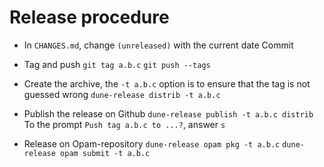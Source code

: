 * Release procedure

- In =CHANGES.md=, change =(unreleased)= with the current date
  Commit

- Tag and push
  =git tag a.b.c=
  =git push --tags=

- Create the archive, the =-t a.b.c= option is to ensure that the tag is not guessed wrong
  =dune-release distrib -t a.b.c=

- Publish the release on Github
  =dune-release publish -t a.b.c distrib=
  To the prompt =Push tag a.b.c to ...?=, answer =s=

- Release on Opam-repository
  =dune-release opam pkg -t a.b.c=
  =dune-release opam submit -t a.b.c=
